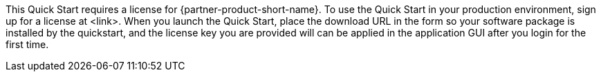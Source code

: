 // Include details about any licenses and how to sign up. Provide links as appropriate. If no licenses are required, clarify that. The following paragraphs provide examples of details you can provide. Remove italics, and rephrase as appropriate.

This Quick Start requires a license for {partner-product-short-name}. To use the Quick Start in your production environment, sign up for a license at <link>. When you launch the Quick Start, place the download URL in the form so your software package is installed by the quickstart, and the license key you are provided will can be applied in the application GUI after you login for the first time.